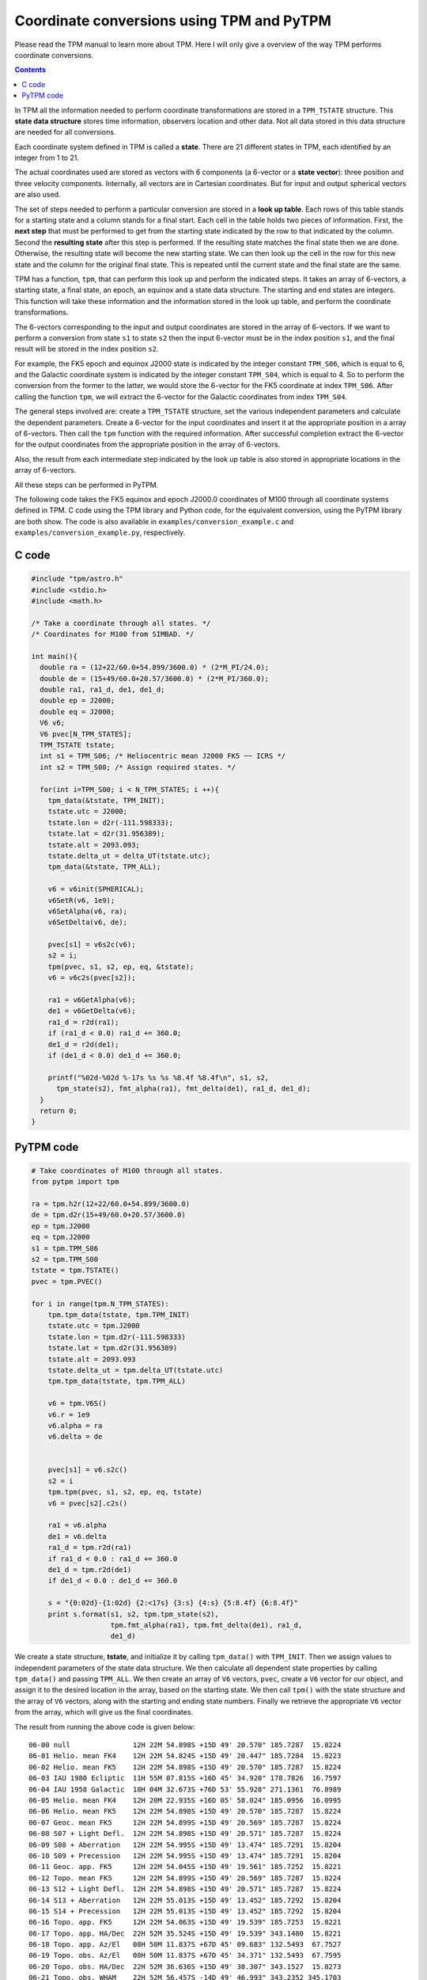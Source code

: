 ============================================
 Coordinate conversions using TPM and PyTPM
============================================

Please read the TPM manual to learn more about TPM. Here I will only
give a overview of the way TPM performs coordinate conversions.

.. contents::

In TPM all the information needed to perform coordinate transformations
are stored in a ``TPM_TSTATE`` structure. This **state data structure**
stores time information, observers location and other data. Not all
data stored in this data structure are needed for all conversions.

Each coordinate system defined in TPM is called a **state**. There are 21
different states in TPM, each identified by an integer from 1 to 21.

The actual coordinates used are stored as vectors with 6 components (a
6-vector or a **state vector**): three position and three velocity
components. Internally, all vectors are in Cartesian coordinates. But
for input and output spherical vectors are also used.

The set of steps needed to perform a particular conversion are stored
in a **look up table**. Each rows of this table stands for a starting
state and a column stands for a final start. Each cell in the table
holds two pieces of information. First, the **next step** that must be
performed to get from the starting state indicated by the row to that
indicated by the column. Second the **resulting state** after this step
is performed. If the resulting state matches the final state then we
are done. Otherwise, the resulting state will become the new starting
state. We can then look up the cell in the row for this new state and
the column for the original final state. This is repeated until the
current state and the final state are the same.

TPM has a function, ``tpm``, that can perform this look up and perform
the indicated steps. It takes an array of 6-vectors, a starting state,
a final state, an epoch, an equinox and a state data structure. The
starting and end states are integers. This function will take these
information and the information stored in the look up table, and
perform the coordinate transformations.

The 6-vectors corresponding to the input and output coordinates are
stored in the array of 6-vectors.  If we want to perform a conversion
from state ``s1`` to state ``s2`` then the input 6-vector must be in
the index position ``s1``, and the final result will be stored in the
index position ``s2``.

For example, the FK5 epoch and equinox J2000 state is indicated by the
integer constant ``TPM_S06``, which is equal to 6, and the Galactic
coordinate system is indicated by the integer constant ``TPM_S04``,
which is equal to 4. So to perform the conversion from the former to
the latter, we would store the 6-vector for the FK5 coordinate at index
``TPM_S06``. After calling the function ``tpm``, we will extract the
6-vector for the Galactic coordinates from index ``TPM_S04``.

The general steps involved are: create a ``TPM_TSTATE`` structure, set
the various independent parameters and calculate the dependent
parameters. Create a 6-vector for the input coordinates and insert it
at the appropriate position in a array of 6-vectors. Then call the
``tpm`` function with the required information. After successful
completion extract the 6-vector for the output coordinates from the
appropriate position in the array of 6-vectors.

Also, the result from each intermediate step indicated by the look up
table is also stored in appropriate locations in the array of
6-vectors.

All these steps can be performed in PyTPM.

The following code takes the FK5 equinox and epoch J2000.0 coordinates
of M100 through all coordinate systems defined in TPM. C code using the
TPM library and Python code, for the equivalent conversion, using the
PyTPM library are both show. The code is also available in
``examples/conversion_example.c`` and
``examples/conversion_example.py``, respectively.

C code
======

.. code-block:: c

  #include "tpm/astro.h"
  #include <stdio.h>
  #include <math.h>
   
  /* Take a coordinate through all states. */
  /* Coordinates for M100 from SIMBAD. */
   
  int main(){
    double ra = (12+22/60.0+54.899/3600.0) * (2*M_PI/24.0);
    double de = (15+49/60.0+20.57/3600.0) * (2*M_PI/360.0);
    double ra1, ra1_d, de1, de1_d;
    double ep = J2000;
    double eq = J2000;
    V6 v6;
    V6 pvec[N_TPM_STATES];
    TPM_TSTATE tstate;
    int s1 = TPM_S06; /* Heliocentric mean J2000 FK5 ~~ ICRS */
    int s2 = TPM_S00; /* Assign required states. */
   
    for(int i=TPM_S00; i < N_TPM_STATES; i ++){
      tpm_data(&tstate, TPM_INIT);
      tstate.utc = J2000;
      tstate.lon = d2r(-111.598333);
      tstate.lat = d2r(31.956389);
      tstate.alt = 2093.093;
      tstate.delta_ut = delta_UT(tstate.utc);
      tpm_data(&tstate, TPM_ALL);
       
      v6 = v6init(SPHERICAL);
      v6SetR(v6, 1e9);
      v6SetAlpha(v6, ra);
      v6SetDelta(v6, de);
       
      pvec[s1] = v6s2c(v6);
      s2 = i;
      tpm(pvec, s1, s2, ep, eq, &tstate);
      v6 = v6c2s(pvec[s2]);
       
      ra1 = v6GetAlpha(v6);
      de1 = v6GetDelta(v6);
      ra1_d = r2d(ra1);
      if (ra1_d < 0.0) ra1_d += 360.0;
      de1_d = r2d(de1);
      if (de1_d < 0.0) de1_d += 360.0;
   
      printf("%02d-%02d %-17s %s %s %8.4f %8.4f\n", s1, s2, 
        tpm_state(s2), fmt_alpha(ra1), fmt_delta(de1), ra1_d, de1_d);
    }
    return 0;
  }


.. _pytpm-full-conversion:

PyTPM code
==========

.. code-block:: python

  # Take coordinates of M100 through all states.
  from pytpm import tpm
   
  ra = tpm.h2r(12+22/60.0+54.899/3600.0)
  de = tpm.d2r(15+49/60.0+20.57/3600.0)
  ep = tpm.J2000
  eq = tpm.J2000
  s1 = tpm.TPM_S06
  s2 = tpm.TPM_S00
  tstate = tpm.TSTATE()
  pvec = tpm.PVEC()
   
  for i in range(tpm.N_TPM_STATES):
      tpm.tpm_data(tstate, tpm.TPM_INIT)
      tstate.utc = tpm.J2000
      tstate.lon = tpm.d2r(-111.598333)
      tstate.lat = tpm.d2r(31.956389)
      tstate.alt = 2093.093
      tstate.delta_ut = tpm.delta_UT(tstate.utc)
      tpm.tpm_data(tstate, tpm.TPM_ALL)
   
      v6 = tpm.V6S()
      v6.r = 1e9
      v6.alpha = ra
      v6.delta = de
      
   
      pvec[s1] = v6.s2c()
      s2 = i
      tpm.tpm(pvec, s1, s2, ep, eq, tstate)
      v6 = pvec[s2].c2s()
   
      ra1 = v6.alpha
      de1 = v6.delta
      ra1_d = tpm.r2d(ra1)
      if ra1_d < 0.0 : ra1_d += 360.0
      de1_d = tpm.r2d(de1)
      if de1_d < 0.0 : de1_d += 360.0
   
      s = "{0:02d}-{1:02d} {2:<17s} {3:s} {4:s} {5:8.4f} {6:8.4f}"
      print s.format(s1, s2, tpm.tpm_state(s2),
                     tpm.fmt_alpha(ra1), tpm.fmt_delta(de1), ra1_d,
                     de1_d)

      
We create a state structure, **tstate**, and initialize it by calling
``tpm_data()`` with ``TPM_INIT``. Then we assign values to independent
parameters of the state data structure. We then calculate all dependent
state properties by calling ``tpm_data()`` and passing ``TPM_ALL``. We
then create an array of ``V6`` vectors, ``pvec``, create a ``V6``
vector for our object, and assign it to the desired location in the
array, based on the starting state. We then call ``tpm()`` with the
state structure and the array of ``V6`` vectors, along with the
starting and ending state numbers. Finally we retrieve the appropriate
``V6`` vector from the array, which will give us the final coordinates.

         
The result from running the above code is given below::

 06-00 null               12H 22M 54.898S +15D 49' 20.570" 185.7287  15.8224
 06-01 Helio. mean FK4    12H 22M 54.824S +15D 49' 20.447" 185.7284  15.8223
 06-02 Helio. mean FK5    12H 22M 54.898S +15D 49' 20.570" 185.7287  15.8224
 06-03 IAU 1980 Ecliptic  11H 55M 07.815S +16D 45' 34.920" 178.7826  16.7597
 06-04 IAU 1958 Galactic  18H 04M 32.673S +76D 53' 55.928" 271.1361  76.8989
 06-05 Helio. mean FK4    12H 20M 22.935S +16D 05' 58.024" 185.0956  16.0995
 06-06 Helio. mean FK5    12H 22M 54.898S +15D 49' 20.570" 185.7287  15.8224
 06-07 Geoc. mean FK5     12H 22M 54.899S +15D 49' 20.569" 185.7287  15.8224
 06-08 S07 + Light Defl.  12H 22M 54.898S +15D 49' 20.571" 185.7287  15.8224
 06-09 S08 + Aberration   12H 22M 54.995S +15D 49' 13.474" 185.7291  15.8204
 06-10 S09 + Precession   12H 22M 54.995S +15D 49' 13.474" 185.7291  15.8204
 06-11 Geoc. app. FK5     12H 22M 54.045S +15D 49' 19.561" 185.7252  15.8221
 06-12 Topo. mean FK5     12H 22M 54.899S +15D 49' 20.569" 185.7287  15.8224
 06-13 S12 + Light Defl.  12H 22M 54.898S +15D 49' 20.571" 185.7287  15.8224
 06-14 S13 + Aberration   12H 22M 55.013S +15D 49' 13.452" 185.7292  15.8204
 06-15 S14 + Precession   12H 22M 55.013S +15D 49' 13.452" 185.7292  15.8204
 06-16 Topo. app. FK5     12H 22M 54.063S +15D 49' 19.539" 185.7253  15.8221
 06-17 Topo. app. HA/Dec  22H 52M 35.524S +15D 49' 19.539" 343.1480  15.8221
 06-18 Topo. app. Az/El   08H 50M 11.837S +67D 45' 09.683" 132.5493  67.7527
 06-19 Topo. obs. Az/El   08H 50M 11.837S +67D 45' 34.371" 132.5493  67.7595
 06-20 Topo. obs. HA/Dec  22H 52M 36.636S +15D 49' 38.307" 343.1527  15.8273
 06-21 Topo. obs. WHAM    22H 52M 56.457S -14D 49' 46.993" 343.2352 345.1703


For more details on TPM library see the TPM manual.

..  LocalWords:  PyTPM TPM LocalWords
